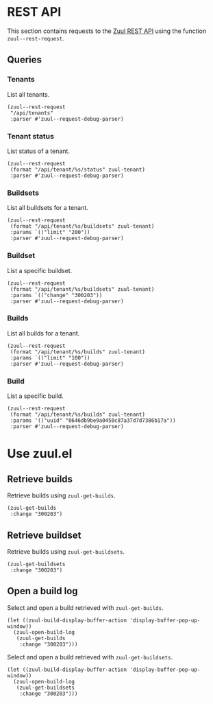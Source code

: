 * REST API

This section contains requests to the [[https://zuul-ci.org/docs/zuul/latest/rest-api.html][Zuul REST API]] using the function =zuul--rest-request=.

** Queries

*** Tenants

List all tenants.

#+begin_src elisp :results none
  (zuul--rest-request
   "/api/tenants"
   :parser #'zuul--request-debug-parser)
#+end_src

*** Tenant status

List status of a tenant.

#+begin_src elisp :results none
  (zuul--rest-request
   (format "/api/tenant/%s/status" zuul-tenant)
   :parser #'zuul--request-debug-parser)
#+end_src

*** Buildsets

List all buildsets for a tenant.

#+begin_src elisp :results none
  (zuul--rest-request
   (format "/api/tenant/%s/buildsets" zuul-tenant)
   :params `(("limit" "200"))
   :parser #'zuul--request-debug-parser)
#+end_src

*** Buildset

List a specific buildset.

#+begin_src elisp :results none
  (zuul--rest-request
   (format "/api/tenant/%s/buildsets" zuul-tenant)
   :params `(("change" "300203"))
   :parser #'zuul--request-debug-parser)
#+end_src

*** Builds

List all builds for a tenant.

#+begin_src elisp :results none
  (zuul--rest-request
   (format "/api/tenant/%s/builds" zuul-tenant)
   :params `(("limit" "100"))
   :parser #'zuul--request-debug-parser)
#+end_src

*** Build

List a specific build.

#+begin_src elisp :results none
  (zuul--rest-request
   (format "/api/tenant/%s/builds" zuul-tenant)
   :params '(("uuid" "0646db9be9a0450c87a37d7d7386b17a"))
   :parser #'zuul--request-debug-parser)
#+end_src

* Use zuul.el

** Retrieve builds

Retrieve builds using =zuul-get-builds=.

#+begin_src elisp
  (zuul-get-builds
   :change "300203")
#+end_src
** Retrieve buildset

Retrieve builds using =zuul-get-buildsets=.

#+begin_src elisp :results none
  (zuul-get-buildsets
   :change "300203")
#+end_src
** Open a build log

Select and open a build retrieved with =zuul-get-builds=.

#+begin_src elisp :results none
  (let ((zuul-build-display-buffer-action 'display-buffer-pop-up-window))
    (zuul-open-build-log
     (zuul-get-builds
      :change "300203")))
#+end_src

Select and open a build retrieved with =zuul-get-buildsets=.

#+begin_src elisp :results none
  (let ((zuul-build-display-buffer-action 'display-buffer-pop-up-window))
    (zuul-open-build-log
     (zuul-get-buildsets
      :change "300203")))
#+end_src
